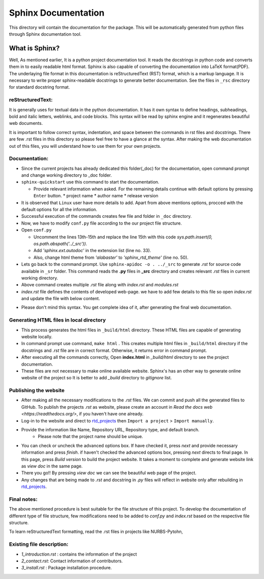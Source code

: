 Sphinx Documentation
^^^^^^^^^^^^^^^^^^^^

This directory will contain the documentation for the package. This will be automatically generated from python files through Sphinx documentation tool.


What is Sphinx?
===============

Well, As mentioned earlier, It is a python project documentation tool. It reads the docstrings in python code and converts  them in to easily readable html format. Sphinx is also capable of converting the documentation into LaTeX format(PDF). The underlaying file format in this documentation is reStructuredText (RST) format, which is a markup language. It is necessary to write proper sphinx-readable docstrings to generate better documentation. See the files in  ``_rsc`` directory for standard docstring format.

reStructuredText:
-----------------

It is generally uses for textual data in the python documentation. It has it own syntax to define headings, subheadings, bold and italic letters, weblinks, and code blocks. This syntax will be read by sphinx engine and it regenerates beautiful web documents. 

It is important to follow correct syntax, indentation, and space between the commands in rst files and docstrings. There are few .rst files in this directory so please feel free to have a glance at the syntax. After making the web documentation out of this files, you will understand how to use them for your own projects.

Documentation:
--------------

* Since the current projects has already dedicated this folder(_doc) for the documentation, open command prompt and change working directory to _doc folder. 

* ``sphinx-quickstart`` use this command to start the documentation.

  * Provide relevant information when asked. For the remaining details continue with default options by pressing ``Enter`` button.
    * project name
    * author name
    * release version

* It is observed that ``Linux`` user have more details to add. Apart from above mentions options, procced with the default options for all the information.

* Successful execution of the commands creates few file and folder in ``_doc`` directory. 

* Now, we have to modify ``conf.py`` file according to the our project file structure. 

* Open ``conf.py``

  * Uncomment the lines 13th-15th and replace the line 15th with this code `sys.path.insert(0, os.path.abspath('../_src'))`. 
  * Add `'sphinx.ext.autodoc'` in the extension list (line no. 33).
  * Also, change html theme from `'alabaster'` to `'sphinx_rtd_theme'`  (line no. 50).

* Lets go back to the command prompt.  Use  ``sphinx-apidoc -o . ../_src`` to generate *.rst* for source code available in ``_sr`` folder. This command reads the **.py** files in **_src** directory and creates relevant `.rst` files in current working directory.

* Above command creates multiple `.rst` file along with `index.rst` and `modules.rst`

* `index.rst` file defines the contents of developed web-page. we have to add few details to this file so open `index.rst`  and update the file with below content.

.. code rst

   Project_name Documentation
   ^^^^^^^^^^^^^^^^^^^^^^^^^^^^^
  
   Write Project description here.
  
   This documentation is organized into a couple sections:
  
   * :ref:`intro`
   * :ref:`install`
   * :ref:`modules`
  
   .. _intro:
  
   .. toctree::
      :maxdepth: 2
      :caption: Introduction:
  
      1_introduction
      4_documenting
      2_contact
      
     
   .. _install:
  
   .. toctree::
      :maxdepth: 2
      :caption: Installation:
  
      3_install
  
   .. _modules:
  
   .. toctree::
      :maxdepth: 2
      :caption: Modules:  
  
      modules
  
   Indices and tables
   ==================
  
   * :ref:`genindex`
   * :ref:`modindex`
   * :ref:`search`


* Please don't mind this syntax. You get complete idea of it, after generating the final web documentation.

Generating HTML files in local directory
----------------------------------------

* This process generates the html files in ``_build/html`` directory. These HTML files are capable of generating website locally.

* In command prompt use command, ``make html`` . This creates multiple html files in ``_build/html`` directory if the docstrings and *.rst* file are in correct format. Otherwise, it returns error in command prompt.

* After executing all the commands correctly, Open **index.html** in *_build/html* directory to see the project documentation.

* These files are not necessary to make online available website. Sphinx's has an other way to generate online website of the project so It is  better to add *_build* directory to *gitignore* list. 

Publishing the website
----------------------

* After making all the necessary modifications to the *.rst* files. We can commit and push all the generated files to GitHub. To publish the projects *.rst* as website, please create an account in `Read the docs web <https://readthedocs.org/>`, if you haven't have one already. 

* Log-in to the website and direct to `rtd_projects <https://readthedocs.org/dashboard/>`_ then ``Import a project`` > ``Import manually``. 

* Provide the information like Name, Repository URL, Repository type, and default branch.
   * Please note that the project name should be unique.

* You can check or uncheck the advanced options box. If have checked it, press *next* and provide necessary information and press *finish*. if haven't checked the advanced options box, pressing `next` directs to final page. In this page, press `Build version` to build the project website. It takes a moment to complete and generate website link as *view doc* in the same page.

* There you go!! By pressing *view doc* we can see the beautiful web page of the project.

* Any changes that are being made to *.rst* and docstring in *.py* files will reflect in website only after rebuilding in `rtd_projects <https://readthedocs.org/dashboard/>`_.

Final notes:
------------

The above mentioned procedure is best suitable for the file structure of this project. To develop the documentation of different type of file structure, few modifications need to be added to *conf.py* and *index.rst*  based on the respective file structure. 

To learn reStructuredText formatting, read the .rst files in projects like NURBS-Pytohn, 

Existing file description:
--------------------------

* `1_introduction.rst` :  contains the information of the project
* `2_contact.rst`: Contact information of contributors.
* `3_install.rst` : Package installation procedure. 